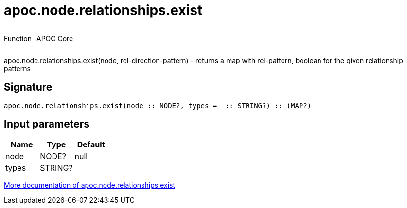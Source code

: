 ////
This file is generated by DocsTest, so don't change it!
////

= apoc.node.relationships.exist
:description: This section contains reference documentation for the apoc.node.relationships.exist function.



++++
<div style='display:flex'>
<div class='paragraph type function'><p>Function</p></div>
<div class='paragraph release core' style='margin-left:10px;'><p>APOC Core</p></div>
</div>
++++

apoc.node.relationships.exist(node, rel-direction-pattern) - returns a map with rel-pattern, boolean for the given relationship patterns

== Signature

[source]
----
apoc.node.relationships.exist(node :: NODE?, types =  :: STRING?) :: (MAP?)
----

== Input parameters
[.procedures, opts=header]
|===
| Name | Type | Default 
|node|NODE?|null
|types|STRING?|
|===

xref::graph-querying/node-querying.adoc[More documentation of apoc.node.relationships.exist,role=more information]

